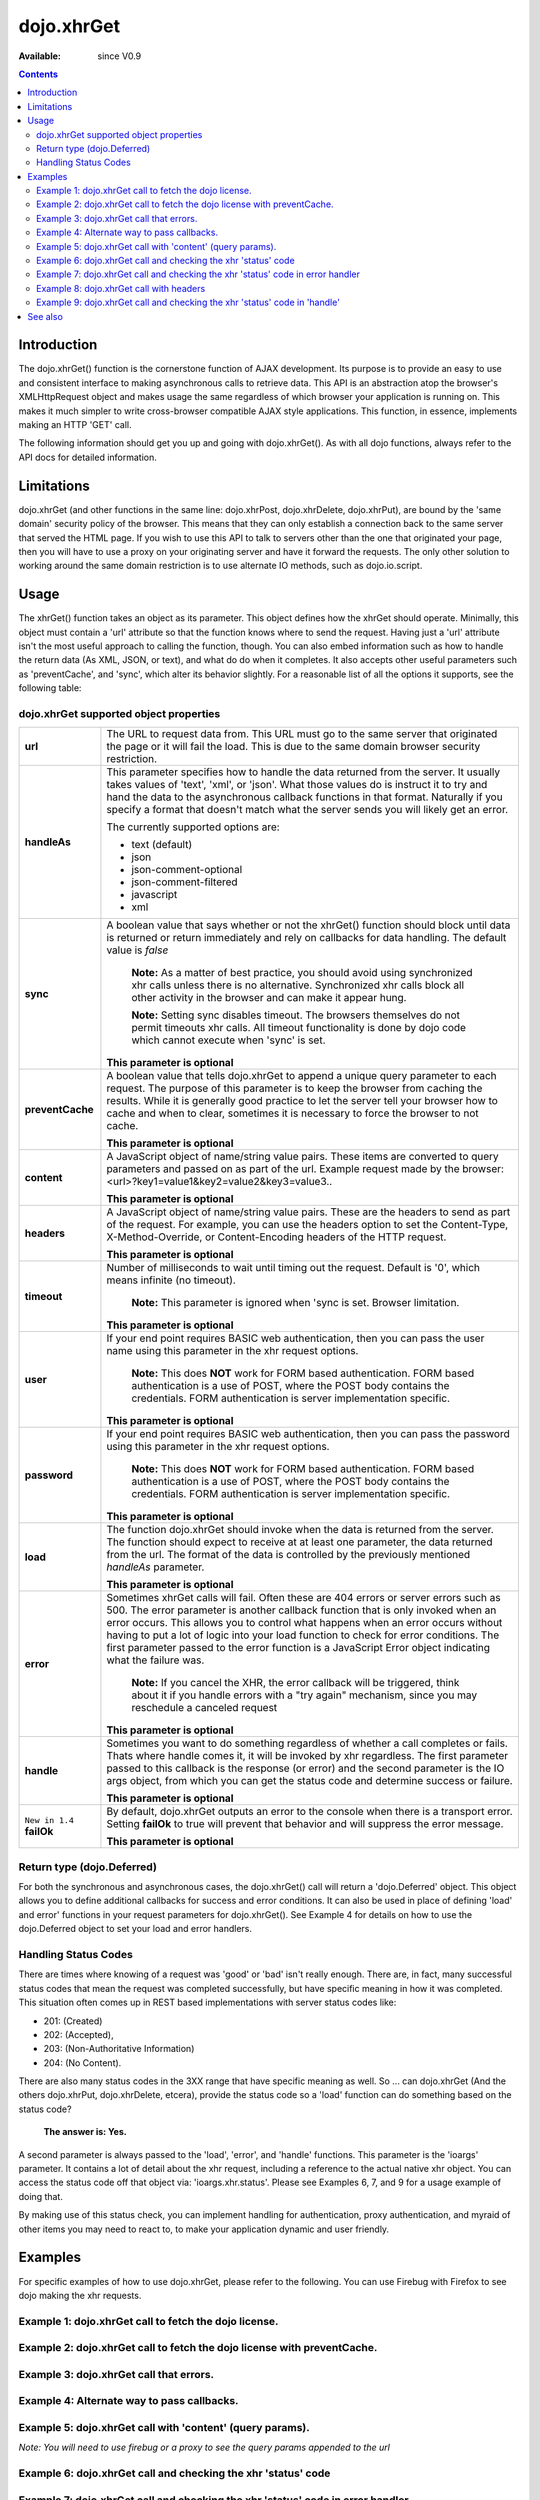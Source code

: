 .. _dojo/xhrGet:

dojo.xhrGet
===========

:Available: since V0.9

.. contents::
   :depth: 2


============
Introduction
============

The dojo.xhrGet() function is the cornerstone function of AJAX development.  Its purpose is to provide an easy to use and consistent interface to making asynchronous calls to retrieve data.  This API is an abstraction atop the browser's XMLHttpRequest object and makes usage the same regardless of which browser your application is running on.  This makes it much simpler to write cross-browser compatible AJAX style applications.  This function, in essence, implements making an HTTP 'GET' call.

The following information should get you up and going with dojo.xhrGet().  As with all dojo functions, always refer to the API docs for detailed information.

===========
Limitations
===========

dojo.xhrGet (and other functions in the same line: dojo.xhrPost, dojo.xhrDelete, dojo.xhrPut), are bound by the 'same domain' security policy of the browser.  This means that they can only establish a connection back to the same server that served the HTML page.  If you wish to use this API to talk to servers other than the one that originated your page, then you will have to use a proxy on your originating server and have it forward the requests.  The only other solution to working around the same domain restriction is to use alternate IO methods, such as dojo.io.script.


=====
Usage
=====

The xhrGet() function takes an object as its parameter.  This object defines how the xhrGet should operate.  Minimally, this object must contain a 'url' attribute so that the function knows where to send the request.   Having just a 'url' attribute isn't the most useful approach to calling the function, though.  You can also embed information such as how to handle the return data (As XML, JSON, or text), and what do do when it completes.  It also accepts other useful parameters such as 'preventCache', and 'sync', which alter its behavior slightly.  For a reasonable list of all the options it supports, see the following table:

dojo.xhrGet supported object properties
---------------------------------------

+------------------+----------------------------------------------------------------------------------------------------------------------------+
|**url**           |The URL to request data from.  This URL must go to the same server that originated the page or it will fail the load.  This |
|                  |is due to the same domain browser security restriction.                                                                     +
+------------------+----------------------------------------------------------------------------------------------------------------------------+
|**handleAs**      |This parameter specifies how to handle the data returned from the server.  It usually takes values of 'text', 'xml', or     |
|                  |'json'.  What those values do is instruct it to try and hand the data to the asynchronous callback functions in that format.|
|                  |Naturally if you specify a format that doesn't match what the server sends you will likely get an error.                    |
|                  |                                                                                                                            |
|                  |The currently supported options are:                                                                                        |
|                  |                                                                                                                            |
|                  |* text (default)                                                                                                            |
|                  |* json                                                                                                                      |
|                  |* json-comment-optional                                                                                                     |
|                  |* json-comment-filtered                                                                                                     |
|                  |* javascript                                                                                                                |
|                  |* xml                                                                                                                       |
+------------------+----------------------------------------------------------------------------------------------------------------------------+
|**sync**          |A boolean value that says whether or not the xhrGet() function should block until data is returned or return immediately and|
|                  |rely on callbacks for data handling.  The default value is *false*                                                          |
|                  |                                                                                                                            |
|                  |                                                                                                                            |
|                  |  **Note:** As a matter of best practice, you should avoid using synchronized xhr calls unless there is no alternative.     |
|                  |  Synchronized xhr calls block all other activity in the browser and can make it appear hung.                               |
|                  |                                                                                                                            |
|                  |  **Note:** Setting sync disables timeout.  The browsers themselves do not permit timeouts xhr calls.  All timeout          |
|                  |  functionality is done by dojo code which cannot execute when 'sync' is set.                                               |
|                  |                                                                                                                            |
|                  |**This parameter is optional**                                                                                              |
+------------------+----------------------------------------------------------------------------------------------------------------------------+
|**preventCache**  |A boolean value that tells dojo.xhrGet to append a unique query parameter to each request.  The purpose of this  parameter  |
|                  |is to keep the browser from caching the results.  While it is generally good practice to let the server tell your browser   |
|                  |how to cache and when to clear, sometimes it is necessary to force the browser to not cache.                                |
|                  |                                                                                                                            |
|                  |**This parameter is optional**                                                                                              |
+------------------+----------------------------------------------------------------------------------------------------------------------------+
|**content**       |A JavaScript object of name/string value pairs.  These items are converted to query parameters and passed on as part of the |
|                  |url.  Example request made by the browser:  <url>?key1=value1&key2=value2&key3=value3..                                     |
|                  |                                                                                                                            |
|                  |**This parameter is optional**                                                                                              |
+------------------+----------------------------------------------------------------------------------------------------------------------------+
|**headers**       |A JavaScript object of name/string value pairs.  These are the headers to send as part of the request.  For example, you can|
|                  |use the headers option to set the Content-Type, X-Method-Override, or Content-Encoding headers of the HTTP request.         |
|                  |                                                                                                                            |
|                  |**This parameter is optional**                                                                                              |
+------------------+----------------------------------------------------------------------------------------------------------------------------+
|**timeout**       |Number of milliseconds to wait until timing out the request.  Default is '0', which means infinite (no timeout).            |
|                  |                                                                                                                            |
|                  |  **Note:** This parameter is ignored when 'sync is set.  Browser limitation.                                               |
|                  |                                                                                                                            |
|                  |**This parameter is optional**                                                                                              |
+------------------+----------------------------------------------------------------------------------------------------------------------------+
|**user**          |If your end point requires BASIC web authentication, then you can pass the user name using this parameter in the xhr request|
|                  |options.                                                                                                                    |
|                  |                                                                                                                            |
|                  |  **Note:**  This does **NOT** work for FORM based authentication. FORM based authentication is a use of POST, where the    |
|                  |  POST body contains the credentials.  FORM authentication is server implementation specific.                               | 
|                  |                                                                                                                            |
|                  |**This parameter is optional**                                                                                              |
+------------------+----------------------------------------------------------------------------------------------------------------------------+
|**password**      |If your end point requires BASIC web authentication, then you can pass the password using this parameter in the xhr request |
|                  |options.                                                                                                                    |
|                  |                                                                                                                            |
|                  |  **Note:**  This does **NOT** work for FORM based authentication. FORM based authentication is a use of POST, where the    |
|                  |  POST body contains the credentials.  FORM authentication is server implementation specific.                               |
|                  |                                                                                                                            |
|                  |**This parameter is optional**                                                                                              |
+------------------+----------------------------------------------------------------------------------------------------------------------------+
|**load**          |The function dojo.xhrGet should invoke when the data is returned from the server.  The function should expect to receive at |
|                  |at least one parameter, the data returned from the url.  The format of the data is controlled by the previously mentioned   |
|                  |*handleAs* parameter.                                                                                                       |
|                  |                                                                                                                            |
|                  |**This parameter is optional**                                                                                              |
+------------------+----------------------------------------------------------------------------------------------------------------------------+
|**error**         |Sometimes xhrGet calls will fail.  Often these are 404 errors or server errors such as 500.  The error parameter is another |
|                  |callback function that is only invoked when an error occurs.  This allows you to control what happens when an error occurs  |
|                  |without having to put a lot of logic into your load function to check for error conditions.  The first parameter passed to  |
|                  |the error function is a JavaScript Error object indicating what the failure was.                                            |
|                  |                                                                                                                            |
|                  |  **Note:** If you cancel the XHR, the error callback will be triggered, think about it if you handle errors with a "try    |
|                  |  again" mechanism, since you may reschedule a canceled request                                                             |
|                  |                                                                                                                            |
|                  |**This parameter is optional**                                                                                              |
+------------------+----------------------------------------------------------------------------------------------------------------------------+
|**handle**        |Sometimes you want to do something regardless of whether a call completes or fails.  Thats where handle comes it, it will be|
|                  |invoked by xhr regardless.  The first parameter passed to this callback is the response (or error) and the second parameter |
|                  |is the IO args object, from which you can get the status code and determine success or failure.                             |                            
|                  |                                                                                                                            |
|                  |**This parameter is optional**                                                                                              |
+------------------+----------------------------------------------------------------------------------------------------------------------------+
|``New in 1.4``    |By default, dojo.xhrGet outputs an error to the console when there is a transport error.  Setting **failOk** to true will   |
|**failOk**        |prevent that behavior and will suppress the error message.                                                                  |
|                  |                                                                                                                            |
|                  |**This parameter is optional**                                                                                              |
+------------------+----------------------------------------------------------------------------------------------------------------------------+

Return type (dojo.Deferred)
---------------------------

For both the synchronous and asynchronous cases, the dojo.xhrGet() call will return a 'dojo.Deferred' object.  This object allows you to define additional callbacks for success and error conditions.  It can also be used in place of defining 'load' and error' functions in your request parameters for dojo.xhrGet().  See Example 4 for details on how to use the dojo.Deferred object to set your load and error handlers.

Handling Status Codes
---------------------

There are times where knowing of a request was 'good' or 'bad' isn't really enough.  There are, in fact, many successful status codes that mean the request was completed successfully, but have specific meaning in how it was completed.  This situation often comes up in REST based implementations with server status codes like: 

* 201: (Created)
* 202: (Accepted), 
* 203: (Non-Authoritative Information)
* 204: (No Content).  

There are also many status codes in the 3XX range that have specific meaning as well.  So ... can dojo.xhrGet (And the others dojo.xhrPut, dojo.xhrDelete, etcera), provide the status code so a 'load' function can do something based on the status code?  

  **The answer is:  Yes.**

A second parameter is always passed to the 'load', 'error', and 'handle' functions.  This parameter is the 'ioargs' parameter.  It contains a lot of detail about the xhr request, including a reference to the actual native xhr object.  You can access the status code off that object via: 'ioargs.xhr.status'.  Please see Examples 6, 7, and 9 for a usage example of doing that.  

By making use of this status check, you can implement handling for authentication, proxy authentication, and myraid of other items you may need to react to, to make your application dynamic and user friendly.

========
Examples
========

For specific examples of how to use dojo.xhrGet, please refer to the following.  You can use Firebug with Firefox to see dojo making the xhr requests.

Example 1: dojo.xhrGet call to fetch the dojo license.
------------------------------------------------------

.. cv-compound ::
  
  .. cv :: javascript

    <script>
      function getLicense() {
        //Look up the node we'll stick the text under.
        var targetNode = dojo.byId("licenseContainer");
        
        //The parameters to pass to xhrGet, the url, how to handle it, and the callbacks.
        var xhrArgs = {
          url: "{{dataUrl}}dojo/LICENSE",
          handleAs: "text",
          load: function(data){
            //Replace newlines with nice HTML tags.
            data = data.replace(/\n/g, "<br>");

            //Replace tabs with spacess.
            data = data.replace(/\t/g, "&nbsp;&nbsp;&nbsp;");

            targetNode.innerHTML = data;
          },
          error: function(error){
            targetNode.innerHTML = "An unexpected error occurred: " + error;
          }
        }

        //Call the asynchronous xhrGet
        var deferred = dojo.xhrGet(xhrArgs);  
      }
      dojo.addOnLoad(getLicense);
    </script>

  .. cv :: html 

    <b>The Dojo License:</b>
    <div id="licenseContainer" style="height: 200px;"></div>


Example 2: dojo.xhrGet call to fetch the dojo license with preventCache.
------------------------------------------------------------------------

.. cv-compound ::
  
  .. cv :: javascript

    <script>
      function getLicensePreventCache() {
        //Look up the node we'll stick the text under.
        var targetNode = dojo.byId("licenseContainerPreventCache");
        
        //The parameters to pass to xhrGet, the url, how to handle it, and the callbacks.
        var xhrArgs = {
          url: "{{dataUrl}}dojo/LICENSE",
          handleAs: "text",
          preventCache: true,
          load: function(data){
            //Replace newlines with nice HTML tags.
            data = data.replace(/\n/g, "<br>");

            //Replace tabs with spacess.
            data = data.replace(/\t/g, "&nbsp;&nbsp;&nbsp;");

            targetNode.innerHTML = data;
          },
          error: function(error){
            targetNode.innerHTML = "An unexpected error occurred: " + error;
          }
        }

        //Call the asynchronous xhrGet
        var deferred = dojo.xhrGet(xhrArgs);  
      }
      dojo.addOnLoad(getLicensePreventCache);

    </script>

  .. cv :: html 

    <div id="licenseContainerPreventCache" style="height: 200px;"></div>


Example 3: dojo.xhrGet call that errors.
----------------------------------------

.. cv-compound ::
  
  .. cv :: javascript

    <script>
      function callError() {
        //Look up the node we'll stick the text under.
        var targetNode = dojo.byId("errorContainer");
        
        //The parameters to pass to xhrGet, the url, how to handle it, and the callbacks.
        var xhrArgs = {
          url: "{{dataUrl}}dojo/NoSuchFile",
          handleAs: "text",
          preventCache: true,
          load: function(data){
            targetNode.innerHTML = "Odd.  We should not see this text, an error should have occurred";
          },
          error: function(error){
            targetNode.innerHTML = "An expected error occurred for referencing of unavailable file (404): <br>&nbsp;&nbsp;&nbsp;" + error;
          }
        }

        //Call the asynchronous xhrGet
        var deferred = dojo.xhrGet(xhrArgs);  

      }
      dojo.addOnLoad(callError);

    </script>

  .. cv :: html 

    <div id="errorContainer" style="height: 100px;"></div>


Example 4: Alternate way to pass callbacks.
-------------------------------------------

.. cv-compound ::
  
  .. cv :: javascript

    <script>
      function getLicenseAlternateCB() {
        //Look up the node we'll stick the text under.
        var targetNode = dojo.byId("getLicenseAlternateCB");
        
        //The parameters to pass to xhrGet, the url, how to handle it, and the callbacks.
        var xhrArgs = {
          url: "{{dataUrl}}dojo/LICENSE",
          handleAs: "text",
          preventCache: true
        }

        //Call the asynchronous xhrGet
        var deferred = dojo.xhrGet(xhrArgs);  

        //Now add the callbacks
        deferred.addCallback(function(data) {
          //Replace newlines with nice HTML tags.
          data = data.replace(/\n/g, "<br>");

          //Replace tabs with spacess.
          data = data.replace(/\t/g, "&nbsp;&nbsp;&nbsp;");
  
          targetNode.innerHTML = data;
        });

        deferred.addErrback(function(error){
          targetNode.innerHTML = "An unexpected error occurred: " + error;
        });

      }
      dojo.addOnLoad(getLicenseAlternateCB);

    </script>

  .. cv :: html 

    <div id="getLicenseAlternateCB" style="height: 200px;"></div>

Example 5: dojo.xhrGet call with 'content' (query params).
----------------------------------------------------------

*Note:  You will need to use firebug or a proxy to see the query params appended to the url*

.. cv-compound ::
  
  .. cv :: javascript

    <script>
      function getLicenseQueryParams() {
        //Look up the node we'll stick the text under.
        var targetNode = dojo.byId("getLicenseQueryParams");
        
        //The parameters to pass to xhrGet, the url, how to handle it, and the callbacks.
        var xhrArgs = {
          url: "{{dataUrl}}dojo/LICENSE",
          handleAs: "text",
          preventCache: true,
          content: {
            key1: "value1",
            key2: "value2",
            key3: "value3"
          },
          load: function(data){
            //Replace newlines with nice HTML tags.
            data = data.replace(/\n/g, "<br>");

            //Replace tabs with spacess.
            data = data.replace(/\t/g, "&nbsp;&nbsp;&nbsp;");

            targetNode.innerHTML = data;
          },
          error: function(error){
            targetNode.innerHTML = "An unexpected error occurred: " + error;
          }
        }

        //Call the asynchronous xhrGet
        var deferred = dojo.xhrGet(xhrArgs);  
      }
      dojo.addOnLoad(getLicenseQueryParams);
    </script>

  .. cv :: html 

    <div id="getLicenseQueryParams" style="height: 200px;"></div>

Example 6: dojo.xhrGet call and checking the xhr 'status' code
--------------------------------------------------------------

.. cv-compound ::
  
  .. cv :: javascript

    <script>
      function getLicenseStatus() {
        //Look up the node we'll stick the text under.
        var targetNode = dojo.byId("getLicenseStatus");
        
        //The parameters to pass to xhrGet, the url, how to handle it, and the callbacks.
        var xhrArgs = {
          url: "{{dataUrl}}dojo/LICENSE",
          handleAs: "text",
          preventCache: true,
          load: function(data, ioargs){
            targetNode.innerHTML = "XHR returned HTTP status: " + ioargs.xhr.status;
          },
          error: function(error, ioargs){
            targetNode.innerHTML = "An unexpected error occurred: " + error;
          }
        }

        //Call the asynchronous xhrGet
        var deferred = dojo.xhrGet(xhrArgs);  
      }
      dojo.addOnLoad(getLicenseStatus);
    </script>

  .. cv :: html 

    <div id="getLicenseStatus" style="height: 100px;"></div>

Example 7: dojo.xhrGet call and checking the xhr 'status' code in error handler
-------------------------------------------------------------------------------
*Note: This ust shows using switch in an error handler to display some message based on a particular failure.*

.. cv-compound ::
  
  .. cv :: javascript

    <script>
      function getLicenseErrorStatus() {
        //Look up the node we'll stick the text under.
        var targetNode = dojo.byId("getLicenseErrorStatus");
        
        //The parameters to pass to xhrGet, the url, how to handle it, and the callbacks.
        var xhrArgs = {
          url: "{{dataUrl}}dojo/LICENSE_NOT_THERE",
          handleAs: "text",
          preventCache: true,
          load: function(data, ioargs){
            targetNode.innerHTML = "XHR returned HTTP status: " + ioargs.xhr.status;
          },
          error: function(error, ioargs){
            var message = "";
            switch(ioargs.xhr.status){
               case 404:
                 message = "The requested page was not found";
                 break;
               case 500:
                 message = "The server reported an error.";
                 break;
               case 407:
                 message = "You need to authenticate with a proxy.";
                 break;
               default:
                 message = "Unknown error.";
            }
            targetNode.innerHTML = message;
          }
        }

        //Call the asynchronous xhrGet
        var deferred = dojo.xhrGet(xhrArgs);  
      }
      dojo.addOnLoad(getLicenseErrorStatus);
    </script>

  .. cv :: html 

    <div id="getLicenseErrorStatus" style="height: 100px;"></div>


Example 8: dojo.xhrGet call with headers
----------------------------------------

*Note:  You will need to use firebug or a proxy to see the headers set in the request*

.. cv-compound ::
  
  .. cv :: javascript

    <script>
      function getLicenseHeaders() {
        //Look up the node we'll stick the text under.
        var targetNode = dojo.byId("getLicenseHeaders");
        
        //The parameters to pass to xhrGet, the url, how to handle it, and the callbacks.
        var xhrArgs = {
          url: "{{dataUrl}}dojo/LICENSE",
          handleAs: "text",
          preventCache: true,
          headers: {
            "Content-Type": "text/plain",
            "Content-Encoding": "ISO-8859-1",
            "X-Method-Override": "FANCY-GET"
          },
          load: function(data){
            //Replace newlines with nice HTML tags.
            data = data.replace(/\n/g, "<br>");

            //Replace tabs with spacess.
            data = data.replace(/\t/g, "&nbsp;&nbsp;&nbsp;");

            targetNode.innerHTML = data;
          },
          error: function(error){
            targetNode.innerHTML = "An unexpected error occurred: " + error;
          }
        }

        //Call the asynchronous xhrGet
        var deferred = dojo.xhrGet(xhrArgs);  
      }
      dojo.addOnLoad(getLicenseHeaders);
    </script>

  .. cv :: html 

    <div id="getLicenseHeaders" style="height: 200px;"></div>


Example 9: dojo.xhrGet call and checking the xhr 'status' code in 'handle'
--------------------------------------------------------------------------
*Note: This shows using switch in a generic handle function to error display some message based on a particular failure or success.*

.. cv-compound ::
  
  .. cv :: javascript

    <script>
      function getLicenseErrorStatusWithHandle() {
        //Look up the node we'll stick the text under.
        var targetNode = dojo.byId("getLicenseErrorStatusWithHandle");
        
        //The parameters to pass to xhrGet, the url, how to handle it, and the callbacks.
        var xhrArgs = {
          url: "{{dataUrl}}dojo/LICENSE_NOT_THERE",
          handleAs: "text",
          preventCache: true,
          handle: function(error, ioargs){
            var message = "";
            switch(ioargs.xhr.status){
               case 200: 
                 message = "Good request.";
                 break;
               case 404:
                 message = "The requested page was not found";
                 break;
               case 500:
                 message = "The server reported an error.";
                 break;
               case 407:
                 message = "You need to authenticate with a proxy.";
                 break;
               default:
                 message = "Unknown error.";
            }
            targetNode.innerHTML = message;
          }
        }

        //Call the asynchronous xhrGet
        var deferred = dojo.xhrGet(xhrArgs);  
      }
      dojo.addOnLoad(getLicenseErrorStatusWithHandle);
    </script>

  .. cv :: html 

    <div id="getLicenseErrorStatusWithHandle" style="height: 100px;"></div>


========
See also
========

* :ref:`dojo.xhrPost <dojo/xhrPost>`
* :ref:`dojo.rawXhrPost <dojo/rawXhrPost>`
* :ref:`dojo.xhrPut <dojo/xhrPut>`
* :ref:`dojo.rawXhrPut <dojo/rawXhrPut>`
* :ref:`dojo.xhrDelete <dojo/xhrDelete>`
